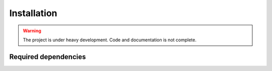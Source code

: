 .. _installing:

Installation
============

.. warning::

   The project is under heavy development. Code and documentation is not complete.


Required dependencies
---------------------

